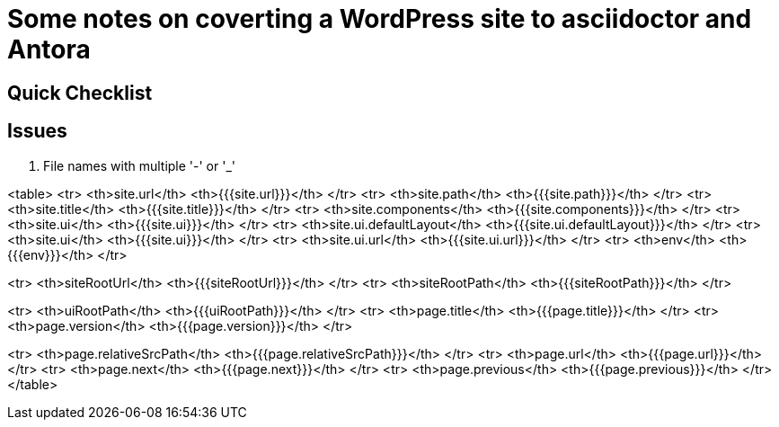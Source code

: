= Some notes on coverting a WordPress site to asciidoctor and Antora

== Quick Checklist


== Issues

. File names with multiple '-' or '_'

<table>
<tr>
    <th>site.url</th>
    <th>{{{site.url}}}</th>
</tr>
<tr>
    <th>site.path</th>
    <th>{{{site.path}}}</th>
</tr>
<tr>
    <th>site.title</th>
    <th>{{{site.title}}}</th>
</tr>
<tr>
    <th>site.components</th>
    <th>{{{site.components}}}</th>
</tr>
<tr>
    <th>site.ui</th>
    <th>{{{site.ui}}}</th>
</tr>
<tr>
    <th>site.ui.defaultLayout</th>
    <th>{{{site.ui.defaultLayout}}}</th>
</tr>
<tr>
    <th>site.ui</th>
    <th>{{{site.ui}}}</th>
</tr>
<tr>
    <th>site.ui.url</th>
    <th>{{{site.ui.url}}}</th>
</tr>
<tr>
    <th>env</th>
    <th>{{{env}}}</th>
</tr>

<tr>
    <th>siteRootUrl</th>
    <th>{{{siteRootUrl}}}</th>
</tr>
<tr>
    <th>siteRootPath</th>
    <th>{{{siteRootPath}}}</th>
</tr>

<tr>
    <th>uiRootPath</th>
    <th>{{{uiRootPath}}}</th>
</tr>
<tr>
    <th>page.title</th>
    <th>{{{page.title}}}</th>
</tr>
<tr>
    <th>page.version</th>
    <th>{{{page.version}}}</th>
</tr>

<tr>
    <th>page.relativeSrcPath</th>
    <th>{{{page.relativeSrcPath}}}</th>
</tr>
<tr>
    <th>page.url</th>
    <th>{{{page.url}}}</th>
</tr>
<tr>
    <th>page.next</th>
    <th>{{{page.next}}}</th>
</tr>
<tr>
    <th>page.previous</th>
    <th>{{{page.previous}}}</th>
</tr>
</table>
